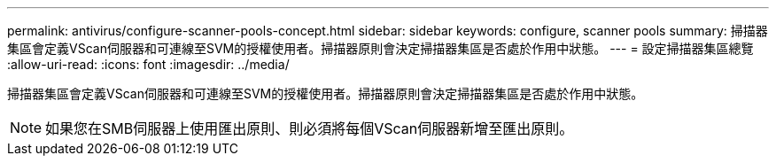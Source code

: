 ---
permalink: antivirus/configure-scanner-pools-concept.html 
sidebar: sidebar 
keywords: configure, scanner pools 
summary: 掃描器集區會定義VScan伺服器和可連線至SVM的授權使用者。掃描器原則會決定掃描器集區是否處於作用中狀態。 
---
= 設定掃描器集區總覽
:allow-uri-read: 
:icons: font
:imagesdir: ../media/


[role="lead"]
掃描器集區會定義VScan伺服器和可連線至SVM的授權使用者。掃描器原則會決定掃描器集區是否處於作用中狀態。

[NOTE]
====
如果您在SMB伺服器上使用匯出原則、則必須將每個VScan伺服器新增至匯出原則。

====